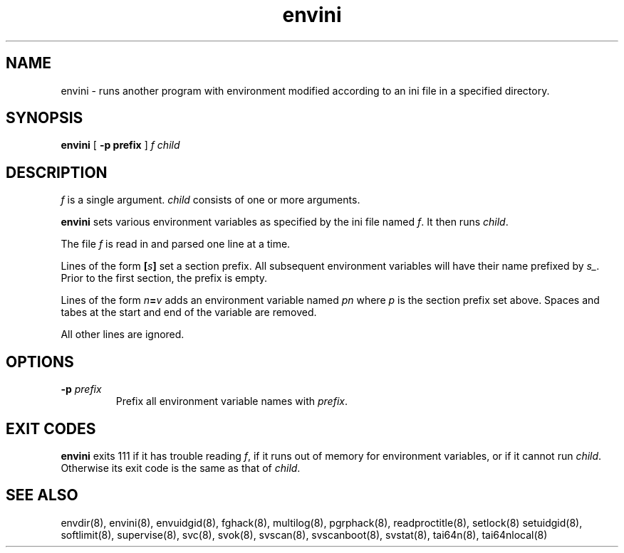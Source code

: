 .TH envini 8
.SH NAME
envini \- runs another program with environment modified according to an ini file
in a specified directory.
.SH SYNOPSIS
.B envini
[
.B \-p prefix
]
.I f
.I child
.SH DESCRIPTION
.I f
is a single argument.
.I child
consists of one or more arguments. 

.B envini
sets various environment variables as specified by the ini file named
.IR f .
It then runs
.IR child .

The file
.I f
is read in and parsed one line at a time.

Lines of the form
.BI [ s ]
set a section prefix. All subsequent environment variables will have
their name prefixed by
.IR s_ .
Prior to the first section, the prefix is empty.

Lines of the form
.IB n = v
adds an environment variable named
.I pn
where
.I p
is the section prefix set above.
Spaces and tabes at the start and end of the variable are removed.

All other lines are ignored.
.SH OPTIONS
.TP
.B \-p \fIprefix
Prefix all environment variable names with
.IR prefix .
.SH EXIT CODES
.B envini
exits 111 if it has trouble reading
.IR f ,
if it runs out of memory for environment variables, or if it cannot run
.IR child .
Otherwise its exit code is the same as that of
.IR child .
.SH SEE ALSO
envdir(8),
envini(8),
envuidgid(8),
fghack(8),
multilog(8),
pgrphack(8),
readproctitle(8),
setlock(8)
setuidgid(8),
softlimit(8),
supervise(8),
svc(8),
svok(8),
svscan(8),
svscanboot(8),
svstat(8),
tai64n(8),
tai64nlocal(8)
